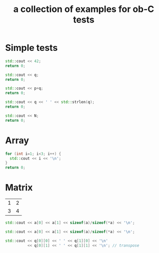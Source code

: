 #+Title: a collection of examples for ob-C tests
#+OPTIONS: ^:nil
* Simple tests
  :PROPERTIES:
  :ID:       fa6db330-e960-4ea2-ac67-94bb845b8577
  :END:
#+source: simple
#+begin_src cpp :includes "<iostream>" :results silent
  std::cout << 42;
  return 0;
#+end_src

#+source: integer_var
#+begin_src cpp :var q=12 :includes "<iostream>" :results silent
  std::cout << q;
  return 0;
#+end_src

#+source: two_var
#+begin_src cpp :var q=12 :var p=10 :includes "<iostream>" :results silent
  std::cout << p+q;
  return 0;
#+end_src

#+source: string_var
#+begin_src cpp :var q="word" :includes '(<iostream> <cstring>) :results silent
  std::cout << q << ' ' << std::strlen(q);
  return 0;
#+end_src

#+source: define
#+begin_src cpp :defines N 42  :includes "<iostream>" :results silent
  std::cout << N;
  return 0;
#+end_src

* Array
  :PROPERTIES:
  :ID:       2df1ab83-3fa3-462a-a1f3-3aef6044a874
  :END:
#+source: array
#+begin_src cpp :includes "<iostream>" :results vector :results silent
  for (int i=1; i<3; i++) {
    std::cout << i << '\n';
  }
  return 0;
#+end_src
* Matrix
  :PROPERTIES:
  :ID:       cc65d6b3-8e8e-4f9c-94cd-f5a00cdeceb5
  :END:
#+name: C-matrix
| 1 | 2 |
| 3 | 4 |

#+source: list_var
#+begin_src cpp :var a='("abc" "def") :includes "<iostream>" :results silent
  std::cout << a[0] << a[1] << sizeof(a)/sizeof(*a) << '\n';
#+end_src

#+source: vector_var
#+begin_src cpp :var a='[1 2] :includes "<iostream>" :results silent
  std::cout << a[0] << a[1] << sizeof(a)/sizeof(*a) << '\n';
#+end_src

#+source: list_list_var
#+begin_src cpp :var q=C-matrix :includes "<iostream>" :results silent
  std::cout << q[0][0] << ' ' << q[1][0] << '\n'
            << q[0][1] << ' ' << q[1][1] << '\n'; // transpose
#+end_src
